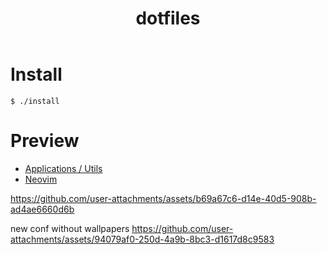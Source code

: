 #+TITLE: dotfiles
* Install
#+BEGIN_SRC shell
$ ./install
#+END_SRC

* Preview
- [[https://github.com/rafailmdzdv/dotfiles/tree/master][Applications / Utils]]
- [[https://github.com/rafailmdzdv/dotfiles/tree/📝neovim][Neovim]]

[[https://github.com/user-attachments/assets/b69a67c6-d14e-40d5-908b-ad4ae6660d6b]]

new conf without wallpapers
[[https://github.com/user-attachments/assets/94079af0-250d-4a9b-8bc3-d1617d8c9583]]
